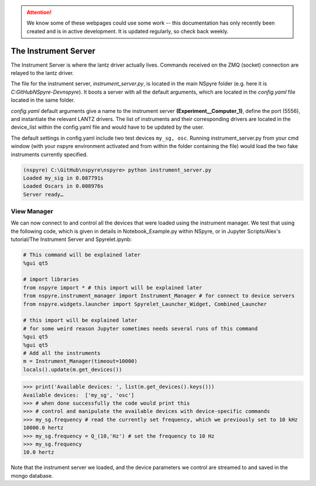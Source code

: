 .. attention::
   
   We know some of these webpages could use some work -- this documentation has only recently been created and is in active development. It is updated regularly, so check back weekly.

#####################
The Instrument Server
#####################

The Instrument Server is where the lantz driver actually lives. Commands
received on the ZMQ (socket) connection are relayed to the lantz driver.

The file for the instrument server, *instrument_server.py*, is located in the
main NSpyre folder (e.g. here it is *C:\GitHub\NSpyre-Dev\nspyre*). It boots a
server with all the default arguments, which are located in the *config.yaml*
file located in the same folder.

*config.yaml* default arguments give a name to the instrument server
**(Experiment__Computer_1)**, define the port (5556), and instantiate the relevant
LANTZ drivers. The list of instruments and their corresponding drivers are
located in the device_list within the config.yaml file and would have to be
updated by the user.

The default settings in config.yaml include two test devices
``my_sg, osc``. Running instrument_server.py from your cmd window (with your nspyre
environment activated and from within the folder containing the file) would load
the two fake instruments currently specified.

.. code-block:: console
   
   (nspyre) C:\GitHub\nspyre\nspyre> python instrument_server.py
   Loaded my_sig in 0.087791s
   Loaded Oscars in 0.008976s
   Server ready…

View Manager
------------

We can now connect to and control all the devices that were loaded using the
instrument manager. We test that using the following code, which is given in
details in Notebook_Example.py within NSpyre, or in Jupyter Scripts/Alex's
tutorial/The Instrument Server and Spyrelet.ipynb:

.. code-block:: python
   
   # This command will be explained later
   %gui qt5
   
   # import libraries
   from nspyre import * # this import will be explained later
   from nspyre.instrument_manager import Instrument_Manager # for connect to device servers
   from nspyre.widgets.launcher import Spyrelet_Launcher_Widget, Combined_Launcher
   
   # this import will be explained later
   # for some weird reason Jupyter sometimes needs several runs of this command
   %gui qt5
   %gui qt5
   # Add all the instruments
   m = Instrument_Manager(timeout=10000)
   locals().update(m.get_devices())
   
>>> print('Available devices: ', list(m.get_devices().keys()))
Available devices:  ['my_sg', 'osc']
>>> # when done successfully the code would print this
>>> # control and manipulate the available devices with device-specific commands
>>> my_sg.frequency # read the currently set frequency, which we previously set to 10 kHz
10000.0 hertz
>>> my_sg.frequency = Q_(10,'Hz') # set the frequency to 10 Hz
>>> my_sg.frequency
10.0 hertz

Note that the instrument server we loaded, and the device parameters we control are
streamed to and saved in the mongo database.
